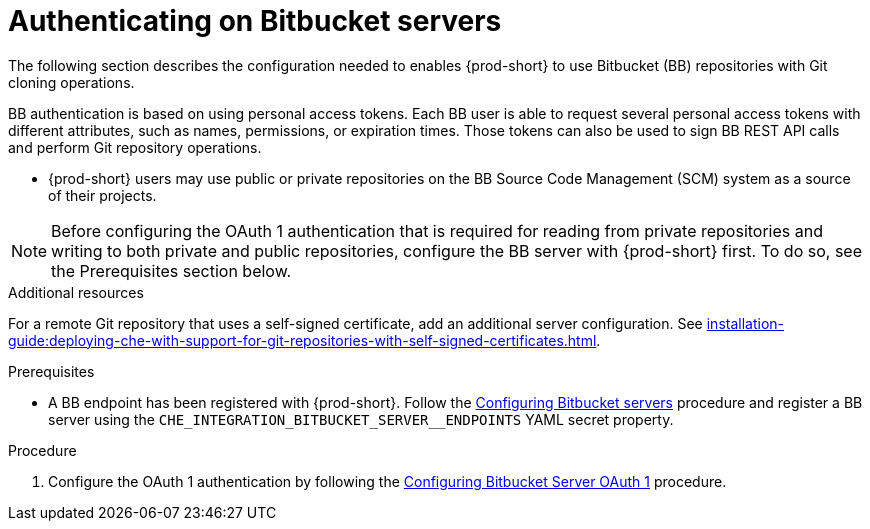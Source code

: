 // Module included in the following assemblies:
//
// authenticating-on-scm-server-with-a-personal-access-token

[id="configuring_bitbucket_authentication_{context}"]

= Authenticating on Bitbucket servers

The following section describes the configuration needed to enables {prod-short} to use Bitbucket (BB) repositories with Git cloning operations.

BB authentication is based on using personal access tokens. Each BB user is able to request several personal access tokens with different attributes, such as names, permissions, or expiration times. Those tokens can also be used to sign BB REST API calls and perform Git repository operations.

* {prod-short} users may use public or private repositories on the BB Source Code Management (SCM) system as a source of their projects.

NOTE: Before configuring the OAuth 1 authentication that is required for reading from private repositories and writing to both private and public repositories, configure the BB server with {prod-short} first. To do so, see the Prerequisites section below.


.Additional resources

For a remote Git repository that uses a self-signed certificate, add an additional server configuration. See xref:installation-guide:deploying-che-with-support-for-git-repositories-with-self-signed-certificates.adoc[].


.Prerequisites

* A BB endpoint has been registered with {prod-short}. Follow the xref:administration-guide:configuring-authorization#configuring_bitbucket_servers_{context}[Configuring Bitbucket servers] procedure and register a BB server using the `CHE_INTEGRATION_BITBUCKET_SERVER__ENDPOINTS` YAML secret property.

.Procedure

. Configure the OAuth 1 authentication by following the xref:administration-guide:configuring-authorization#proc_configuring-bitbucket-server-oauth1_{context}[Configuring Bitbucket Server OAuth 1] procedure.
